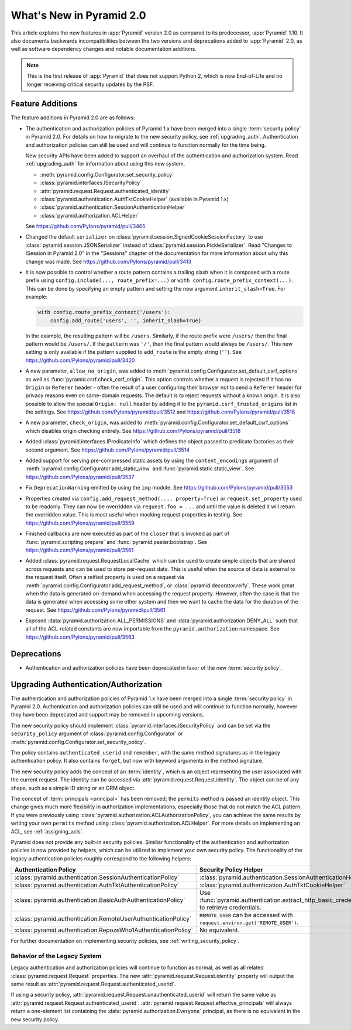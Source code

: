 What's New in Pyramid 2.0
=========================

This article explains the new features in :app:`Pyramid` version 2.0 as compared to its predecessor, :app:`Pyramid` 1.10.
It also documents backwards incompatibilities between the two versions and deprecations added to :app:`Pyramid` 2.0, as well as software dependency changes and notable documentation additions.

.. note::

    This is the first release of :app:`Pyramid` that does not support Python 2, which is now End-of-Life and no longer receiving critical security updates by the PSF.

Feature Additions
-----------------

The feature additions in Pyramid 2.0 are as follows:

- The authentication and authorization policies of Pyramid 1.x have been merged into a single :term:`security policy` in Pyramid 2.0.
  For details on how to migrate to the new security policy, see :ref:`upgrading_auth`.
  Authentication and authorization policies can still be used and will continue to function normally for the time being.

  New security APIs have been added to support an overhaul of the authentication and authorization system.
  Read :ref:`upgrading_auth` for information about using this new system.

  - :meth:`pyramid.config.Configurator.set_security_policy`
  - :class:`pyramid.interfaces.ISecurityPolicy`
  - :attr:`pyramid.request.Request.authenticated_identity`
  - :class:`pyramid.authentication.AuthTktCookieHelper` (available in Pyramid 1.x)
  - :class:`pyramid.authentication.SessionAuthenticationHelper`
  - :class:`pyramid.authorization.ACLHelper`

  See https://github.com/Pylons/pyramid/pull/3465

- Changed the default ``serializer`` on :class:`pyramid.session.SignedCookieSessionFactory` to use :class:`pyramid.session.JSONSerializer` instead of :class:`pyramid.session.PickleSerializer`.
  Read "Changes to ISession in Pyramid 2.0" in the "Sessions" chapter of the documentation for more information about why this change was made.
  See https://github.com/Pylons/pyramid/pull/3413

- It is now possible to control whether a route pattern contains a trailing
  slash when it is composed with a route prefix using
  ``config.include(..., route_prefix=...)`` or
  ``with config.route_prefix_context(...)``. This can be done by specifying
  an empty pattern and setting the new argument
  ``inherit_slash=True``. For example:

  .. code-block:: python

      with config.route_prefix_context('/users'):
          config.add_route('users', '', inherit_slash=True)

  In the example, the resulting pattern will be ``/users``. Similarly, if the
  route prefix were ``/users/`` then the final pattern would be ``/users/``.
  If the ``pattern`` was ``'/'``, then the final pattern would always be
  ``/users/``. This new setting is only available if the pattern supplied
  to ``add_route`` is the empty string (``''``).
  See https://github.com/Pylons/pyramid/pull/3420

- A new parameter, ``allow_no_origin``, was added to :meth:`pyramid.config.Configurator.set_default_csrf_options` as well as :func:`pyramid.csrf.check_csrf_origin`.
  This option controls whether a request is rejected if it has no ``Origin`` or ``Referer`` header - often the result of a user configuring their browser not to send a ``Referer`` header for privacy reasons even on same-domain requests.
  The default is to reject requests without a known origin.
  It is also possible to allow the special ``Origin: null`` header by adding it to the ``pyramid.csrf_trusted_origins`` list in the settings.
  See https://github.com/Pylons/pyramid/pull/3512 and https://github.com/Pylons/pyramid/pull/3518

- A new parameter, ``check_origin``, was added to :meth:`pyramid.config.Configurator.set_default_csrf_options` which disables origin checking entirely.
  See https://github.com/Pylons/pyramid/pull/3518

- Added :class:`pyramid.interfaces.IPredicateInfo` which defines the object passed to predicate factories as their second argument.
  See https://github.com/Pylons/pyramid/pull/3514

- Added support for serving pre-compressed static assets by using the ``content_encodings`` argument of :meth:`pyramid.config.Configurator.add_static_view` and :func:`pyramid.static.static_view`.
  See https://github.com/Pylons/pyramid/pull/3537

- Fix ``DeprecationWarning`` emitted by using the ``imp`` module.
  See https://github.com/Pylons/pyramid/pull/3553

- Properties created via ``config.add_request_method(..., property=True)`` or ``request.set_property`` used to be readonly.
  They can now be overridden via ``request.foo = ...`` and until the value is deleted it will return the overridden value.
  This is most useful when mocking request properties in testing.
  See https://github.com/Pylons/pyramid/pull/3559

- Finished callbacks are now executed as part of the ``closer`` that is invoked as part of :func:`pyramid.scripting.prepare` and :func:`pyramid.paster.bootstrap`.
  See https://github.com/Pylons/pyramid/pull/3561

- Added :class:`pyramid.request.RequestLocalCache` which can be used to create simple objects that are shared across requests and can be used to store per-request data.
  This is useful when the source of data is external to the request itself.
  Often a reified property is used on a request via :meth:`pyramid.config.Configurator.add_request_method`, or :class:`pyramid.decorator.reify`.
  These work great when the data is generated on-demand when accessing the request property.
  However, often the case is that the data is generated when accessing some other system
  and then we want to cache the data for the duration of the request.
  See https://github.com/Pylons/pyramid/pull/3561

- Exposed :data:`pyramid.authorization.ALL_PERMISSIONS` and :data:`pyramid.authorization.DENY_ALL` such that all of the ACL-related constants are now importable from the ``pyramid.authorization`` namespace.
  See https://github.com/Pylons/pyramid/pull/3563

Deprecations
------------

- Authentication and authorization policies have been deprecated in favor of
  the new :term:`security policy`.

.. _upgrading_auth:

Upgrading Authentication/Authorization
--------------------------------------

The authentication and authorization policies of Pyramid 1.x have been merged
into a single :term:`security policy` in Pyramid 2.0.  Authentication and
authorization policies can still be used and will continue to function
normally, however they have been deprecated and support may be removed in
upcoming versions.

The new security policy should implement
:class:`pyramid.interfaces.ISecurityPolicy` and can be set via the
``security_policy`` argument of :class:`pyramid.config.Configurator` or
:meth:`pyramid.config.Configurator.set_security_policy`.

The policy contains ``authenticated_userid`` and ``remember``,
with the same method signatures as in the legacy authentication policy.  It
also contains ``forget``, but now with keyword arguments in the method
signature.

The new security policy adds the concept of an :term:`identity`, which is an
object representing the user associated with the current request.  The identity
can be accessed via :attr:`pyramid.request.Request.identity`.
The object can be of any shape, such as a simple ID string or an ORM object.

The concept of :term:`principals <principal>` has been removed; the
``permits`` method is passed an identity object.  This change gives much more
flexibility in authorization implementations, especially those that do not
match the ACL pattern.  If you were previously using
:class:`pyramid.authorization.ACLAuthorizationPolicy`, you can achieve the same
results by writing your own ``permits`` method using
:class:`pyramid.authorization.ACLHelper`.  For more details on implementing an
ACL, see :ref:`assigning_acls`.

Pyramid does not provide any built-in security policies.  Similiar
functionality of the authentication and authorization policies is now provided
by helpers, which can be utilized to implement your own security policy.  The
functionality of the legacy authentication policies roughly correspond to the
following helpers:

+----------------------------------------------------------------+-------------------------------------------------------------------+
| Authentication Policy                                          | Security Policy Helper                                            |
+================================================================+===================================================================+
| :class:`pyramid.authentication.SessionAuthenticationPolicy`    | :class:`pyramid.authentication.SessionAuthenticationHelper`       |
+----------------------------------------------------------------+-------------------------------------------------------------------+
| :class:`pyramid.authentication.AuthTktAuthenticationPolicy`    | :class:`pyramid.authentication.AuthTktCookieHelper`               |
+----------------------------------------------------------------+-------------------------------------------------------------------+
| :class:`pyramid.authentication.BasicAuthAuthenticationPolicy`  | Use :func:`pyramid.authentication.extract_http_basic_credentials` |
|                                                                | to retrieve credentials.                                          |
+----------------------------------------------------------------+-------------------------------------------------------------------+
| :class:`pyramid.authentication.RemoteUserAuthenticationPolicy` | ``REMOTE_USER`` can be accessed with                              |
|                                                                | ``request.environ.get('REMOTE_USER')``.                           |
+----------------------------------------------------------------+-------------------------------------------------------------------+
| :class:`pyramid.authentication.RepozeWho1AuthenticationPolicy` | No equivalent.                                                    |
+----------------------------------------------------------------+-------------------------------------------------------------------+

For further documentation on implementing security policies, see
:ref:`writing_security_policy`.

.. _behavior_of_legacy_auth:

Behavior of the Legacy System
~~~~~~~~~~~~~~~~~~~~~~~~~~~~~

Legacy authentication and authorization policies will continue to function as normal, as well as all related :class:`pyramid.request.Request` properties.
The new :attr:`pyramid.request.Request.identity` property will output the same result as :attr:`pyramid.request.Request.authenticated_userid`.

If using a security policy, :attr:`pyramid.request.Request.unauthenticated_userid` will return the same value as :attr:`pyramid.request.Request.authenticated_userid`.
:attr:`pyramid.request.Request.effective_principals` will always return a one-element list containing the :data:`pyramid.authorization.Everyone` principal, as there is no equivalent in the new security policy.
